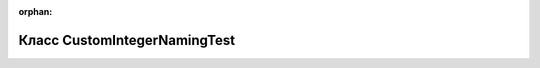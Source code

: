 .. meta::aee028d21a466e442371281a803d669c84e903293ac3b164ebd4c2a6fe314a755183a709b6f668089507604e80bdddd42067b6200083a17f62d88175c54ba137

:orphan:

.. title:: Globalizer: Класс CustomIntegerNamingTest

Класс CustomIntegerNamingTest
=============================

.. container:: doxygen-content

   
   .. raw:: html
     :file: class_custom_integer_naming_test.html
